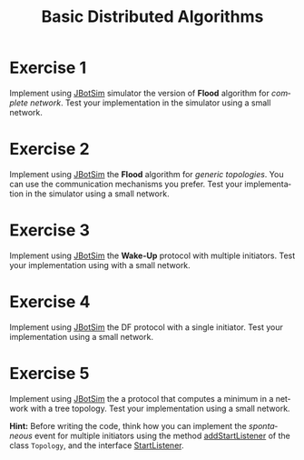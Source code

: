 #+TITLE: Basic Distributed Algorithms
#+OPTIONS: H:4 toc:nil num:nil
#+LANGUAGE: en
#+HTML_HEAD: <link rel="stylesheet" type="text/css" href="http://gongzhitaao.org/orgcss/org.css"/>


* Exercise 1
Implement using [[https://jbotsim.io/][JBotSim]] simulator the version of *Flood* algorithm for
  /complete network/.  Test your implementation in the simulator using a small
  network.

* Exercise 2
Implement using [[https://jbotsim.io/][JBotSim]] the *Flood* algorithm for /generic topologies/.  You
can use the communication mechanisms you prefer. Test your implementation in the
simulator using a small network.

* Exercise 3
Implement using [[https://jbotsim.io/][JBotSim]] the *Wake-Up* protocol with multiple initiators.
Test your implementation using with a small network.

* Exercise 4
Implement using  [[https://jbotsim.io/][JBotSim]] the DF protocol with a single initiator.
Test your implementation using a small network.

* Exercise 5
Implement using  [[https://jbotsim.io/][JBotSim]] the a protocol that computes a minimum in a network with a tree topology.
Test your implementation using a small network.

*Hint:* Before writing the code, think how you can implement the /spontaneous/
 event for multiple initiators using the method [[https://jbotsim.io/javadoc/1.1.1/io/jbotsim/core/Topology.html#addStartListener-io.jbotsim.core.event.StartListener-][addStartListener]] of the class
 ~Topology~, and the interface [[https://jbotsim.io/javadoc/1.1.1/io/jbotsim/core/event/StartListener.html][StartListener]].
